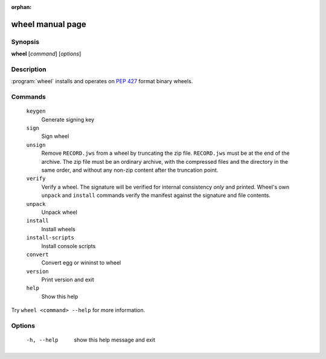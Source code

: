 :orphan:

wheel manual page
=================

Synopsis
--------

**wheel** [*command*] [*options*]


Description
-----------

:program:`wheel` installs and operates on `PEP 427`_ format binary wheels.


Commands
--------
  ``keygen``
    Generate signing key

  ``sign``
    Sign wheel

  ``unsign``
    Remove ``RECORD.jws`` from a wheel by truncating the zip file.
    ``RECORD.jws`` must be at the end of the archive.  The zip file must be an
    ordinary archive, with the compressed files and the directory in the same
    order, and without any non-zip content after the truncation point.

  ``verify``
    Verify a wheel.  The signature will be verified for internal consistency
    *only* and printed.  Wheel's own ``unpack`` and ``install`` commands
    verify the manifest against the signature and file contents.

  ``unpack``
    Unpack wheel

  ``install``
    Install wheels

  ``install-scripts``
    Install console scripts

  ``convert``
    Convert egg or wininst to wheel

  ``version``
    Print version and exit

  ``help``
    Show this help

Try ``wheel <command> --help`` for more information.


Options
-------
  -h, --help            show this help message and exit


.. _`PEP 427`: https://www.python.org/dev/peps/pep-0427/
